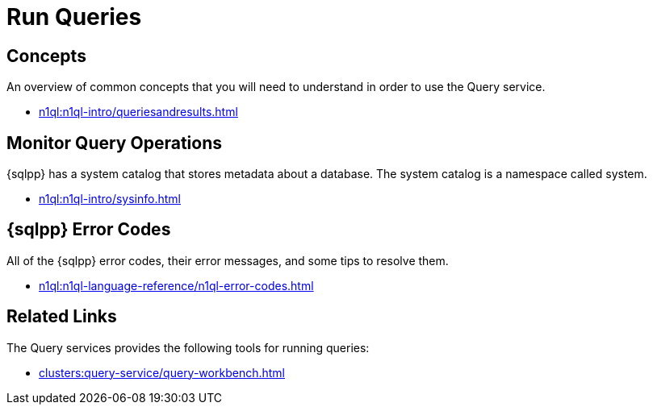 = Run Queries
:page-role: tiles -toc
:!sectids:

// Pass through HTML styles for this page.

ifdef::basebackend-html[]
++++
<style type="text/css">
  /* Extend heading across page width */
  div.page-heading-title{
    flex-basis: 100%;
  }
</style>
++++
endif::[]

== Concepts

An overview of common concepts that you will need to understand in order to use the Query service.

* xref:n1ql:n1ql-intro/queriesandresults.adoc[]

== Monitor Query Operations

{sqlpp} has a system catalog that stores metadata about a database.
The system catalog is a namespace called system.

* xref:n1ql:n1ql-intro/sysinfo.adoc[]

== {sqlpp} Error Codes

All of the {sqlpp} error codes, their error messages, and some tips to resolve them.

* xref:n1ql:n1ql-language-reference/n1ql-error-codes.adoc[]

== Related Links

The Query services provides the following tools for running queries:

ifdef::flag-devex-command-line[]
* xref:server:tools:cbq-shell.adoc[]
endif::flag-devex-command-line[]
* xref:clusters:query-service/query-workbench.adoc[]
